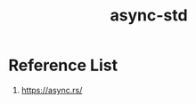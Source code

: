 :PROPERTIES:
:ID:       306dab2b-1ca7-4740-b2c7-ef2ea69a2baa
:END:
#+title: async-std
#+filetags: rust

* Reference List
1. https://async.rs/
